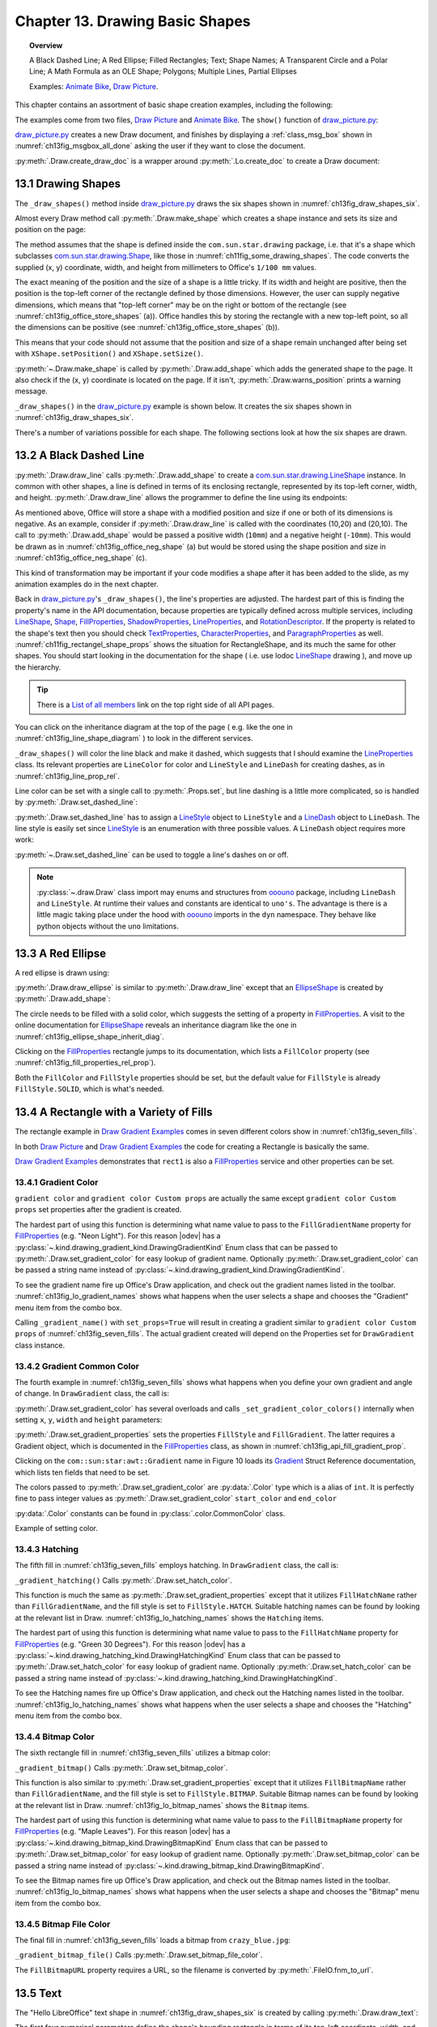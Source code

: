 .. _ch13:

********************************
Chapter 13. Drawing Basic Shapes
********************************

.. topic:: Overview

    A Black Dashed Line; A Red Ellipse; Filled Rectangles; Text; Shape Names; A Transparent Circle and a Polar Line; A Math Formula as an OLE Shape; Polygons; Multiple Lines, Partial Ellipses

    Examples: |animate_bike|_, |draw_picture|_.

This chapter contains an assortment of basic shape creation examples, including the following:

.. cssclass:: ul-list

    * simple shapes: line, ellipse, rectangle, text;
    * shape fills: solid, gradients, hatching, bitmaps;
    * an OLE shape (a math formulae);
    * polygons, multiple lines, partial ellipses.

The examples come from two files, |draw_picture|_ and |animate_bike|_. The ``show()`` function of |draw_picture_py|_:

.. tabs::

    .. code-tab:: python


        class DrawPicture:

            def show(self) -> None:
                loader = Lo.load_office(Lo.ConnectPipe())

                try:
                    doc = Draw.create_draw_doc(loader)
                    GUI.set_visible(is_visible=True, odoc=doc)
                    Lo.delay(1_000)  # need delay or zoom may not occur
                    GUI.zoom(GUI.ZoomEnum.ENTIRE_PAGE)

                    curr_slide = Draw.get_slide(doc=doc, idx=0)
                    self._draw_shapes(curr_slide=curr_slide)

                    s = Draw.draw_formula(
                        slide=curr_slide,
                        formula="func e^{i %pi} + 1 = 0",
                        x=70,
                        y=20,
                        width=75,
                        height=40
                    )
                    # Draw.report_pos_size(s)

                    self._anim_shapes(curr_slide=curr_slide)

                    s = Draw.find_shape_by_name(curr_slide, "text1")
                    Draw.report_pos_size(s)

                    Lo.delay(2000)
                    msg_result = MsgBox.msgbox(
                        "Do you wish to close document?",
                        "All done",
                        boxtype=MessageBoxType.QUERYBOX,
                        buttons=MessageBoxButtonsEnum.BUTTONS_YES_NO,
                    )
                    if msg_result == MessageBoxResultsEnum.YES:
                        Lo.close_doc(doc=doc, deliver_ownership=True)
                        Lo.close_office()
                    else:
                        print("Keeping document open")
                except Exception:
                    Lo.close_office()
                    raise

|draw_picture_py|_ creates a new Draw document, and finishes by displaying a :ref:`class_msg_box` shown in :numref:`ch13fig_msgbox_all_done` asking the user if they want to close the document.

.. tabs::

    .. code-tab:: python

            msg_result = MsgBox.msgbox(
                "Do you wish to close document?",
                "All done",
                boxtype=MessageBoxType.QUERYBOX,
                buttons=MessageBoxButtonsEnum.BUTTONS_YES_NO,
            )
            if msg_result == MessageBoxResultsEnum.YES:
                Lo.close_doc(doc=doc, deliver_ownership=True)
                Lo.close_office()
            else:
                print("Keeping document open")

.. cssclass:: screen_shot

    .. _ch13fig_msgbox_all_done:
    .. figure:: https://user-images.githubusercontent.com/4193389/199492083-75137d38-3bd4-4290-9972-5be7cf8e2d68.png
        :alt: Message Box - All Done
        :figclass: align-center

        :Message Box - All Done

:py:meth:`.Draw.create_draw_doc` is a wrapper around :py:meth:`.Lo.create_doc` to create a Draw document:

.. tabs::

    .. code-tab:: python

        # in the Draw class
        @staticmethod
        def create_draw_doc(loader: XComponentLoader) -> XComponent:
            return Lo.create_doc(doc_type=Lo.DocTypeStr.DRAW, loader=loader)

.. tabs::

    .. code-tab:: python

        # in the Draw class
        @staticmethod
        def create_impress_doc(loader: XComponentLoader) -> XComponent:
            return Lo.create_doc(doc_type=Lo.DocTypeStr.IMPRESS, loader=loader)

.. seealso::

    .. cssclass:: src-link

        - :odev_src_draw_meth:`create_draw_doc`
        - :odev_src_draw_meth:`create_impress_doc`

13.1 Drawing Shapes
===================

The ``_draw_shapes()`` method inside |draw_picture_py|_ draws the six shapes shown in :numref:`ch13fig_draw_shapes_six`.

..
    figure 1

.. cssclass:: screen_shot invert

    .. _ch13fig_draw_shapes_six:
    .. figure:: https://user-images.githubusercontent.com/4193389/199504922-6029aa82-f986-45c6-8be3-2bd908e130a7.png
        :alt: The Six Shapes Drawn by draw Shapes.
        :figclass: align-center

        :The Six Shapes Drawn by ``_draw_shapes()``.

Almost every Draw method call :py:meth:`.Draw.make_shape` which creates a shape instance and sets its size and position on the page:

.. tabs::

    .. code-tab:: python

        # in the Draw class (simplified)
        @staticmethod
        def make_shape(
            shape_type: DrawingShapeKind | str,
            x: int,
            y: int,
            width: int,
            height: int
        ) -> XShape:

            # parameters are in mm units
            shape = Lo.create_instance_msf(XShape, f"com.sun.star.drawing.{shape_type}", raise_err=True)
            shape.setPosition(Point(x * 100, y * 100))
            shape.setSize(Size(width * 100, height * 100))
            return shape

.. seealso::

    .. cssclass:: src-link

        :odev_src_draw_meth:`make_shape`

The method assumes that the shape is defined inside the ``com.sun.star.drawing`` package, :abbreviation:`i.e.` that it's a shape which
subclasses |drawing_shape|_, like those in :numref:`ch11fig_some_drawing_shapes`.
The code converts the supplied (x, y) coordinate, width, and height from millimeters to Office's ``1/100 mm`` values.

The exact meaning of the position and the size of a shape is a little tricky.
If its width and height are positive, then the position is the top-left corner of the rectangle defined by those dimensions.
However, the user can supply negative dimensions, which means that "top-left corner" may be on the right or bottom of the rectangle
(see :numref:`ch13fig_office_store_shapes` (a)). Office handles this by storing the rectangle with a new top-left point,
so all the dimensions can be positive (see :numref:`ch13fig_office_store_shapes` (b)).

..
    figure 2

.. cssclass:: diagram invert

    .. _ch13fig_office_store_shapes:
    .. figure:: https://user-images.githubusercontent.com/4193389/199507795-c1de83cb-3754-4337-a8e4-2fa7a35811c4.png
        :alt: How Office Stores a Shape with a Negative Height.
        :figclass: align-center

        :How Office Stores a Shape with a Negative Height.

This means that your code should not assume that the position and size of a shape remain unchanged after being set with ``XShape.setPosition()`` and ``XShape.setSize()``.

:py:meth:`~.Draw.make_shape` is called by :py:meth:`.Draw.add_shape` which adds the generated shape to the page.
It also check if the (x, y) coordinate is located on the page. If it isn't, :py:meth:`.Draw.warns_position` prints a warning message.

.. tabs::

    .. code-tab:: python

        # in the Draw class (simplified)
        @classmethod
        def add_shape(
            cls,
            slide: XDrawPage,
            shape_type: DrawingShapeKind | str,
            x: int,
            y: int,
            width: int,
            height: int
        ) -> XShape:

            cls.warns_position(slide=slide, x=x, y=y)
            shape = cls.make_shape(shape_type=shape_type, x=x, y=y, width=width, height=height)
            slide.add(shape)
            return shape

.. seealso::

    .. cssclass:: src-link

        :odev_src_draw_meth:`add_shape`

``_draw_shapes()`` in the |draw_picture_py|_ example is shown below. It creates the six shapes shown in  :numref:`ch13fig_draw_shapes_six`.

.. tabs::

    .. code-tab:: python

        def _draw_shapes(self, curr_slide: XDrawPage) -> None:
            line1 = Draw.draw_line(slide=curr_slide, x1=50, y1=50, x2=200, y2=200)
            Props.set(line1, LineColor=CommonColor.BLACK)
            Draw.set_dashed_line(shape=line1, is_dashed=True)

            # red ellipse; uses (x, y) width, height
            circle1 = Draw.draw_ellipse(slide=curr_slide, x=100, y=100, width=75, height=25)
            Props.set(circle1, FillColor=CommonColor.RED)

            # rectangle with different fills; uses (x, y) width, height
            rect1 = Draw.draw_rectangle(slide=curr_slide, x=70, y=100, width=75, height=25)
            Props.set(rect1, FillColor=CommonColor.LIME)

            text1 = Draw.draw_text(
                slide=curr_slide, msg="Hello LibreOffice", x=120, y=120, width=60, height=30, font_size=24
            )
            Props.set(text1, Name="text1")
            # Props.show_props("TextShape's Text Properties", Draw.get_text_properties(text1))

            # gray transparent circle; uses (x,y), radius
            circle2 = Draw.draw_circle(slide=curr_slide, x=40, y=150, radius=20)
            Props.set(circle2, FillColor=CommonColor.GRAY)
            Draw.set_transparency(shape=circle2, level=Intensity(25))

            # thick line; uses (x,y), angle clockwise from x-axis, length
            line2 = Draw.draw_polar_line(slide=curr_slide, x=60, y=200, degrees=45, distance=100)
            Props.set(line2, LineWidth=300)

There's a number of variations possible for each shape.
The following sections look at how the six shapes are drawn.

13.2 A Black Dashed Line
========================

:py:meth:`.Draw.draw_line` calls :py:meth:`.Draw.add_shape` to create a |drawing_line_shape|_ instance.
In common with other shapes, a line is defined in terms of its enclosing rectangle, represented by its top-left corner, width, and height.
:py:meth:`.Draw.draw_line` allows the programmer to define the line using its endpoints:

.. tabs::

    .. code-tab:: python

        # in the Draw class
        @classmethod
        def draw_line(cls, slide: XDrawPage, x1: int, y1: int, x2: int, y2: int) -> XShape:
            # make sure size is non-zero
            if (x1 == x2) and (y1 == y2):
                raise ValueError("Cannot create a line from a point")

            width = x2 - x1  # may be negative
            height = y2 - y1  # may be negative
            return cls.add_shape(
                slide=slide,
                shape_type=DrawingShapeKind.LINE_SHAPE,
                x=x1,
                y=y1,
                width=width,
                height=height,
            )

As mentioned above, Office will store a shape with a modified position and size if one or both of its dimensions is negative.
As an example, consider if :py:meth:`.Draw.draw_line` is called with the coordinates (10,20) and (20,10).
The call to :py:meth:`.Draw.add_shape` would be passed a positive width (``10mm``) and a negative height (``-10mm``).
This would be drawn as in :numref:`ch13fig_office_neg_shape` (a) but would be stored using the shape position and size in :numref:`ch13fig_office_neg_shape` (c).

..
    figure 3

.. cssclass:: diagram invert

    .. _ch13fig_office_neg_shape:
    .. figure:: https://user-images.githubusercontent.com/4193389/199515829-405bf789-9033-441d-9032-44e4ac5b2b9f.png
        :alt: How a Line with a Negative Height is Stored as a Shape
        :figclass: align-center

        :How a Line with a Negative Height is Stored as a Shape.

This kind of transformation may be important if your code modifies a shape after it has been added to the slide, as my animation examples do in the next chapter.

Back in |draw_picture_py|_'s ``_draw_shapes()``, the line's properties are adjusted.
The hardest part of this is finding the property's name in the API documentation, because properties are typically defined across multiple services,
including LineShape_, Shape_, FillProperties_, ShadowProperties_, LineProperties_, and RotationDescriptor_.
If the property is related to the shape's text then you should check TextProperties_, CharacterProperties_, and ParagraphProperties_ as well.
:numref:`ch11fig_rectangel_shape_props` shows the situation for RectangleShape, and its much the same for other shapes.
You should start looking in the documentation for the shape ( :abbreviation:`i.e.` use lodoc LineShape_ drawing ), and move up the hierarchy.

.. tip::

    There is a `List of all members <https://api.libreoffice.org/docs/idl/ref/servicecom_1_1sun_1_1star_1_1drawing_1_1LineShape-members.html>`_ link
    on the top right side of all API pages.

You can click on the inheritance diagram at the top of the page ( :abbreviation:`e.g.` like the one in :numref:`ch13fig_line_shape_diagram` ) to look in the different services.

..
    figure 4

.. cssclass:: diagram

    .. _ch13fig_line_shape_diagram:
    .. figure:: https://user-images.githubusercontent.com/4193389/199562000-f5a1b03d-638b-4c2c-bebb-6ab026dd0d52.png
        :alt: The Line Shape Inheritance Diagram in the LibreOffice Online Documentation.
        :figclass: align-center

        :The LineShape_ Inheritance Diagram in the LibreOffice Online Documentation.

``_draw_shapes()`` will color the line black and make it dashed, which suggests that I should examine the LineProperties_ class.
Its relevant properties are ``LineColor`` for color and ``LineStyle`` and ``LineDash`` for creating dashes, as in :numref:`ch13fig_line_prop_rel`.

..
    figure 5

.. cssclass:: diagram invert

    .. _ch13fig_line_prop_rel:
    .. figure:: https://user-images.githubusercontent.com/4193389/199562708-410a32af-5b4b-4d73-a225-0f0f6ac4415f.png
        :alt: Relevant Properties in the Line Properties Class.
        :figclass: align-center

        :Relevant Properties in the LineProperties_ Class.

Line color can be set with a single call to :py:meth:`.Props.set`, but line dashing is a little more complicated, so is handled by :py:meth:`.Draw.set_dashed_line`:

.. tabs::

    .. code-tab:: python

        # in _draw_Shapes()
        Props.set(line1, LineColor=CommonColor.BLACK)
        Draw.set_dashed_line(shape=line1, is_dashed=True)

.. seealso::

    :ref:`module_color`

:py:meth:`.Draw.set_dashed_line` has to assign a LineStyle_ object to ``LineStyle`` and a LineDash_ object to ``LineDash``.
The line style is easily set since LineStyle_ is an enumeration with three possible values. A ``LineDash`` object requires more work:

.. tabs::

    .. code-tab:: python

        # in Draw class (simplified)

        from ooo.dyn.drawing.line_dash import LineDash as LineDash
        from ooo.dyn.drawing.line_style import LineStyle as LineStyle

        @staticmethod
        def set_dashed_line(shape: XShape, is_dashed: bool) -> None:

            props = Lo.qi(XPropertySet, shape, True)
            if is_dashed:
                ld = LineDash() #  create new struct
                ld.Dots = 0
                ld.DotLen = 100
                ld.Dashes = 5
                ld.DashLen = 200
                ld.Distance = 200
                props.setPropertyValue("LineStyle", LineStyle.DASH)
                props.setPropertyValue("LineDash", ld)
            else:
                # switch to solid line
                props.setPropertyValue("LineStyle", LineStyle.SOLID)


:py:meth:`~.Draw.set_dashed_line` can be used to toggle a line's dashes on or off.

.. note::

    :py:class:`~.draw.Draw` class import may enums and structures from ooouno_ package, including ``LineDash`` and ``LineStyle``.
    At runtime their values and constants are identical to ``uno's``. The advantage is there is a little magic taking place under the
    hood with ooouno_ imports in the ``dyn`` namespace. They behave like python objects without the ``uno`` limitations.

.. seealso::

    .. cssclass:: src-link

        :odev_src_draw_meth:`set_dashed_line`

13.3 A Red Ellipse
==================

A red ellipse is drawn using:

.. tabs::

    .. code-tab:: python

        # in _draw_Shapes()
        circle1 = Draw.draw_ellipse(slide=curr_slide, x=100, y=100, width=75, height=25)
        Props.set(circle1, FillColor=CommonColor.RED)

:py:meth:`.Draw.draw_ellipse` is similar to :py:meth:`.Draw.draw_line` except that an EllipseShape_ is created by :py:meth:`.Draw.add_shape`:

.. tabs::

    .. code-tab:: python

        # in Draw class (simplified)
        @classmethod
        def draw_ellipse(cls, slide: XDrawPage, x: int, y: int, width: int, height: int) -> XShape:
            return cls.add_shape(
                slide=slide, shape_type=DrawingShapeKind.ELLIPSE_SHAPE, x=x, y=y, width=width, height=height
            )

The circle needs to be filled with a solid color, which suggests the setting of a property in FillProperties_.
A visit to the online documentation for EllipseShape_ reveals an inheritance diagram like the one in :numref:`ch13fig_ellipse_shape_inherit_diag`.

..
    figure 6

.. cssclass:: diagram

    .. _ch13fig_ellipse_shape_inherit_diag:
    .. figure:: https://user-images.githubusercontent.com/4193389/199569929-c6490409-98af-448a-9f69-8996aa282c43.png
        :alt: The Ellipse Shape Inheritance Diagram in the Libre Office Online Documentation.
        :figclass: align-center

        :The EllipseShape_ Inheritance Diagram in the LibreOffice Online Documentation.

Clicking on the FillProperties_ rectangle jumps to its documentation, which lists a ``FillColor`` property (see :numref:`ch13fig_fill_properties_rel_prop`).

..
    figure 7

.. cssclass:: diagram invert

    .. _ch13fig_fill_properties_rel_prop:
    .. figure:: https://user-images.githubusercontent.com/4193389/199571390-07a009dd-62e9-4cc2-baf8-29a714ef98a3.png
        :alt: Relevant Properties in the Fill Properties Class.
        :figclass: align-center

        :Relevant Properties in the FillProperties_ Class.

Both the ``FillColor`` and ``FillStyle`` properties should be set, but the default value for ``FillStyle`` is already ``FillStyle.SOLID``, which is what's needed.

13.4 A Rectangle with a Variety of Fills
========================================

The rectangle example in |draw_gradient_ex|_ comes in seven different colors show in :numref:`ch13fig_seven_fills`.

.. tabs::

    .. code-tab:: python

        # in DrawPicture._draw_Shapes()
        # rectangle with different fills; uses (x, y) width, height
        rect1 = Draw.draw_rectangle(slide=curr_slide, x=70, y=100, width=75, height=25)
        Props.set(rect1, FillColor=CommonColor.LIME)

.. tabs::

    .. code-tab:: python

        # in DrawGradient Class()
        def _gradient_fill(self, curr_slide: XDrawPage) -> None:

            # rectangle shape is also com.sun.star.drawing.FillProperties service
            # casting is only at design time and is not really necessary;
            # however it gives easy access with typing support for other properties
            rect1 = cast(
                "FillProperties",
                Draw.draw_rectangle(
                    slide=curr_slide, x=self._x, y=self._y, width=self._width, height=self._height
                ),
            )
            Props.set(rect1, FillColor=self._start_color)
            # other properties can be set
            # rect1.FillTransparence = 55

.. seealso::

    - :py:meth:`.Draw.draw_rectangle`
    - :py:meth:`.Props.set`

In both |draw_picture|_ and |draw_gradient_ex|_ the code for creating a Rectangle is basically the same.

|draw_gradient_ex|_ demonstrates that ``rect1`` is also a FillProperties_ service
and other properties can be set.

..
    figure 8

.. cssclass:: diagram

    .. _ch13fig_seven_fills:
    .. figure:: https://user-images.githubusercontent.com/4193389/199873235-517287a4-7514-4108-a6a3-2bb6d768e3ca.png
        :alt: Seven Ways of Filling a Rectangle.
        :figclass: align-center

        :Seven Ways of Filling a Rectangle.

13.4.1 Gradient Color
---------------------

``gradient color`` and ``gradient color Custom props`` are actually the same except ``gradient color Custom props``
set properties after the gradient is created.

.. tabs::

    .. code-tab:: python

        # in DrawGradient Class()
        # creates color gradient and color Custom props gradient
        def _gradient_name(self, curr_slide: XDrawPage, set_props: bool) -> None:

            # rectangle shape is also com.sun.star.drawing.FillProperties service
            # casting is only at design time and is not really necessary;
            # however it gives easy access with typing support for other properties
            rect1 = cast(
                "FillProperties",
                Draw.draw_rectangle(
                    slide=curr_slide, x=self._x, y=self._y, width=self._width, height=self._height
                ),
            )
            grad = Draw.set_gradient_color(shape=rect1, name=self._name_gradient)
            if set_props:
                # grad = cast("Gradient", Props.get(rect1, "FillGradient"))
                # print(grad)
                grad.Angle = self._angle * 10  # in 1/10 degree units
                grad.StartColor = self._start_color
                grad.EndColor = self._end_color
                Draw.set_gradient_properties(shape=rect1, grad=grad)
            # rect1.FillTransparence = 40

.. seealso::

    - :py:meth:`.Draw.draw_rectangle`
    - :py:meth:`.Draw.set_gradient_color`

The hardest part of using this function is determining what name value to pass to the ``FillGradientName`` property for FillProperties_ (:abbreviation:`e.g.` "Neon Light").
For this reason |odev| has a :py:class:`~.kind.drawing_gradient_kind.DrawingGradientKind` Enum class that can be passed to :py:meth:`.Draw.set_gradient_color`
for easy lookup of gradient name. Optionally :py:meth:`.Draw.set_gradient_color` can be passed a string name instead of :py:class:`~.kind.drawing_gradient_kind.DrawingGradientKind`.

To see the gradient name fire up Office's Draw application, and check out the gradient names listed in the toolbar.
:numref:`ch13fig_lo_gradient_names` shows what happens when the user selects a shape and chooses the "Gradient" menu item from the combo box.

..
    figure 9

.. cssclass:: screen_shot

    .. _ch13fig_lo_gradient_names:
    .. figure:: https://user-images.githubusercontent.com/4193389/200009116-b3190dbc-4791-4d59-9017-2840edcb87b6.png
        :alt: The Gradient Names in Libre Office.
        :figclass: align-center

        :The Gradient Names in LibreOffice.

Calling ``_gradient_name()`` with ``set_props=True`` will result in creating a gradient similar to ``gradient color Custom props`` of :numref:`ch13fig_seven_fills`.
The actual gradient created will depend on the Properties set for ``DrawGradient`` class instance.

13.4.2 Gradient Common Color
----------------------------

The fourth example in :numref:`ch13fig_seven_fills` shows what happens when you define your own gradient and angle of change. In ``DrawGradient`` class, the call is:

.. tabs::

    .. code-tab:: python

        # in DrawGradient Class()
        # creates gradient CommonColor
        def _gradient(self, curr_slide: XDrawPage) -> None:

            # rectangle shape is also com.sun.star.drawing.FillProperties service
            # casting is only at design time and is not really necessary;
            # however it gives easy access with typing support for other properties
            rect1 = cast(
                "FillProperties",
                Draw.draw_rectangle(
                    slide=curr_slide, x=self._x, y=self._y, width=self._width, height=self._height
                )
            )
            Draw.set_gradient_color(
                shape=rect1,
                start_color=self._start_color,
                end_color=self._end_color,
                angle=Angle(self._angle)
            )
            # rect1.FillTransparence = 40

.. seealso::

    - :py:meth:`.Draw.draw_rectangle`
    - :py:meth:`.Draw.set_gradient_color`

:py:meth:`.Draw.set_gradient_color` has several overloads and calls ``_set_gradient_color_colors()`` internally when setting ``x``, ``y``, ``width`` and ``height`` parameters:

.. tabs::

    .. code-tab:: python

        # from the Draw class (simplified)
        # called by set_gradient_color() overload method
        @classmethod
        def _set_gradient_color_colors(
            cls, shape: XShape, start_color: Color, end_color: Color, angle: Angle
        ) -> Gradient:

            grad = Gradient()
            grad.Style = GradientStyle.LINEAR
            grad.StartColor = start_color
            grad.EndColor = end_color

            grad.Angle = angle.Value * 10  # in 1/10 degree units
            grad.Border = 0
            grad.XOffset = 0
            grad.YOffset = 0
            grad.StartIntensity = 100
            grad.EndIntensity = 100
            grad.StepCount = 10

            cls.set_gradient_properties(shape, grad)

            return Props.get(shape, "FillGradient")


.. seealso::

    - :py:meth:`.Draw.set_gradient_properties`
    - :py:meth:`.Props.get`

    .. cssclass:: src-link

        -  :odev_src_draw_meth:`set_gradient_color`

:py:meth:`.Draw.set_gradient_properties` sets the properties ``FillStyle`` and ``FillGradient``.
The latter requires a Gradient object, which is documented in the FillProperties_ class, as shown in :numref:`ch13fig_api_fill_gradient_prop`.

..
    figure 10

.. cssclass:: screen_shot invert

    .. _ch13fig_api_fill_gradient_prop:
    .. figure:: https://user-images.githubusercontent.com/4193389/200025206-2c169856-3964-4976-bb8c-2db9c998676d.png
        :alt: The Fill Gradient Property in the Fill Properties Class
        :figclass: align-center

        :The ``FillGradient`` Property in the FillProperties_ Class.

Clicking on the ``com::sun:star:awt::Gradient`` name in Figure 10 loads its Gradient_ Struct Reference documentation,
which lists ten fields that need to be set.

The colors passed to :py:meth:`.Draw.set_gradient_color` are :py:data:`.Color` type which is a alias of ``int``.
It is perfectly fine to pass integer values as :py:meth:`.Draw.set_gradient_color` ``start_color`` and ``end_color``

:py:data:`.Color` constants can be found in :py:class:`.color.CommonColor` class.

Example of setting color.

.. tabs::

    .. code-tab:: python

        from ooodev.office.draw import Draw
        from ooodev.utils.color import CommonColor

        # other code ...
        Draw.set_gradient_color(shape=shape, start_color=CommonColor.RED, end_color=CommonColor.GREEN)

13.4.3 Hatching
---------------

The fifth fill in :numref:`ch13fig_seven_fills` employs hatching. In ``DrawGradient`` class, the call is:

.. tabs::

    .. code-tab:: python

        # in DrawGradient Class()
        def _gradient_hatching(self, curr_slide: XDrawPage) -> None:
            # rectangle shape is also com.sun.star.drawing.FillProperties service
            # casting is only at design time and is not really necessary;
            # however it gives easy access with typing support for other properties
            rect1 = cast(
                "FillProperties",
                Draw.draw_rectangle(
                    slide=curr_slide,
                    x=self._x,
                    y=self._y,
                    width=self._width,
                    height=self._height
                ),
            )
            Draw.set_hatch_color(shape=rect1, name=self._hatch_gradient)
            # rect1.FillTransparence = 40


``_gradient_hatching()`` Calls :py:meth:`.Draw.set_hatch_color`.

.. tabs::

    .. code-tab:: python

        # in Draw class (simplified)
        @staticmethod
        def set_hatch_color(shape: XShape, name: DrawingHatchingKind | str) -> None:

            props = Lo.qi(XPropertySet, shape, True)
            props.setPropertyValue("FillStyle", FillStyle.HATCH)
            props.setPropertyValue("FillHatchName", str(name))
  

.. seealso::

    .. cssclass:: src-link

        -  :odev_src_draw_meth:`set_hatch_color`

This function is much the same as :py:meth:`.Draw.set_gradient_properties` except that it utilizes ``FillHatchName`` rather
than ``FillGradientName``, and the fill style is set to ``FillStyle.HATCH``.
Suitable hatching names can be found by looking at the relevant list in Draw.
:numref:`ch13fig_lo_hatching_names` shows the ``Hatching`` items.

The hardest part of using this function is determining what name value to pass to the ``FillHatchName`` property for FillProperties_ (:abbreviation:`e.g.` "Green 30 Degrees").
For this reason |odev| has a :py:class:`~.kind.drawing_hatching_kind.DrawingHatchingKind` Enum class that can be passed to :py:meth:`.Draw.set_hatch_color`
for easy lookup of gradient name. Optionally :py:meth:`.Draw.set_hatch_color` can be passed a string name instead of :py:class:`~.kind.drawing_hatching_kind.DrawingHatchingKind`.

To see the Hatching names fire up Office's Draw application, and check out the Hatching names listed in the toolbar.
:numref:`ch13fig_lo_hatching_names` shows what happens when the user selects a shape and chooses the "Hatching" menu item from the combo box.

..
    figure 11

.. cssclass:: screen_shot

    .. _ch13fig_lo_hatching_names:
    .. figure:: https://user-images.githubusercontent.com/4193389/200056558-a1d87a3d-db8c-4bf4-8ffe-01718466d030.png
        :alt: The Hatching Names in Libre Office.
        :figclass: align-center

        :The Hatching Names in LibreOffice.

13.4.4 Bitmap Color
-------------------

The sixth rectangle fill in :numref:`ch13fig_seven_fills` utilizes a bitmap color:

.. tabs::

    .. code-tab:: python

        # in DrawGradient Class()
        def _gradient_bitmap(self, curr_slide: XDrawPage) -> None:
            # rectangle shape is also com.sun.star.drawing.FillProperties service
            # casting is only at design time and is not really necessary;
            # however it gives easy access with typing support for other properties
            rect1 = cast(
                "FillProperties",
                Draw.draw_rectangle(
                    slide=curr_slide,
                    x=self._x,
                    y=self._y,
                    width=self._width,
                    height=self._height
                ),
            )
            Draw.set_bitmap_color(shape=rect1, name=self._bitmap_gradient)
            # rect1.FillTransparence = 40

``_gradient_bitmap()`` Calls :py:meth:`.Draw.set_bitmap_color`.

.. tabs::

    .. code-tab:: python

        # in Draw class (simplified)
        @staticmethod
        def set_bitmap_color(shape: XShape, name: DrawingBitmapKind | str) -> None:

            props = Lo.qi(XPropertySet, shape, True)
            props.setPropertyValue("FillStyle", FillStyle.BITMAP)
            props.setPropertyValue("FillBitmapName", str(name))

.. seealso::

    .. cssclass:: src-link

        -  :odev_src_draw_meth:`set_bitmap_color`

This function is also similar to :py:meth:`.Draw.set_gradient_properties` except that it utilizes ``FillBitmapName`` rather
than ``FillGradientName``, and the fill style is set to ``FillStyle.BITMAP``.
Suitable Bitmap names can be found by looking at the relevant list in Draw.
:numref:`ch13fig_lo_bitmap_names` shows the ``Bitmap`` items.

The hardest part of using this function is determining what name value to pass to the ``FillBitmapName`` property for FillProperties_ (:abbreviation:`e.g.` "Maple Leaves").
For this reason |odev| has a :py:class:`~.kind.drawing_bitmap_kind.DrawingBitmapKind` Enum class that can be passed to :py:meth:`.Draw.set_bitmap_color`
for easy lookup of gradient name. Optionally :py:meth:`.Draw.set_bitmap_color` can be passed a string name instead of :py:class:`~.kind.drawing_bitmap_kind.DrawingBitmapKind`.

To see the Bitmap names fire up Office's Draw application, and check out the Bitmap names listed in the toolbar.
:numref:`ch13fig_lo_bitmap_names` shows what happens when the user selects a shape and chooses the "Bitmap" menu item from the combo box.

..
    figure 12

.. cssclass:: screen_shot

    .. _ch13fig_lo_bitmap_names:
    .. figure:: https://user-images.githubusercontent.com/4193389/200060222-f14cfb7a-8f73-424a-aa4a-ba93fb4ca9b9.png
        :alt: The Bitmap Names in Libre Office
        :figclass: align-center

        :The Bitmap Names in LibreOffice.

13.4.5 Bitmap File Color
------------------------

The final fill in :numref:`ch13fig_seven_fills` loads a bitmap from ``crazy_blue.jpg``:

.. tabs::

    .. code-tab:: python

        # in DrawGradient Class()
        # in this case self._gradient_fnm is crazy_blue.jpg
         def _gradient_bitmap_file(self, curr_slide: XDrawPage) -> None:
            rect1 = Draw.draw_rectangle(
                slide=curr_slide,
                x=self._x,
                y=self._y,
                width=self._width,
                height=self._height
            )
            Draw.set_bitmap_file_color(shape=rect1, fnm=self._gradient_fnm)

``_gradient_bitmap_file()`` Calls :py:meth:`.Draw.set_bitmap_file_color`.

.. tabs::

    .. code-tab:: python

        # in Draw class (simplified)
        @staticmethod
        def set_bitmap_file_color(shape: XShape, fnm: PathOrStr) -> None:

            props = Lo.qi(XPropertySet, shape, True)
            props.setPropertyValue("FillStyle", FillStyle.BITMAP)
            props.setPropertyValue("FillBitmapURL", FileIO.fnm_to_url(fnm))

.. seealso::

    .. cssclass:: src-link

        -  :odev_src_draw_meth:`set_bitmap_file_color`

The ``FillBitmapURL`` property requires a URL, so the filename is converted by :py:meth:`.FileIO.fnm_to_url`.

13.5 Text
=========

The "Hello LibreOffice" text shape in :numref:`ch13fig_draw_shapes_six` is created by calling :py:meth:`.Draw.draw_text`:

.. tabs::

    .. code-tab:: python

        text1 = Draw.draw_text(
            slide=curr_slide, msg="Hello LibreOffice", x=120, y=120, width=60, height=30, font_size=24
        )
        Props.set(text1, Name="text1")

The first four numerical parameters define the shape's bounding rectangle in terms of its top-left coordinate, width, and height.
The fifth, optional number specifies a font size (in this case, ``24pt``).

:py:meth:`.Draw.draw_text` calls :py:meth:`.Draw.add_shape` with :py:attr:`.DrawingShapeKind.TEXT_SHAPE`:

.. tabs::

    .. code-tab:: python

        # in the draw class (simplified)
        @classmethod
        def draw_text(
            cls,
            slide: XDrawPage,
            msg: str,
            x: int,
            y: int,
            width: int,
            height: int,
            font_size: int = 0
        ) -> XShape:

            shape = cls.add_shape(
                slide=slide,
                shape_type=DrawingShapeKind.TEXT_SHAPE,
                x=x,
                y=y,
                width=width,
                height=height
            )
            cls.add_text(shape=shape, msg=msg, font_size=font_size)
            return shape

:py:meth:`~.Draw.add_shape` adds the message to the shape, and sets its font size:

.. tabs::

    .. code-tab:: python

        # in the draw class (simplified)
        @classmethod
        def add_shape(
            cls,
            slide: XDrawPage,
            shape_type: DrawingShapeKind | str,
            x: int,
            y: int,
            width: int,
            height: int
        ) -> XShape:

            cls.warns_position(slide=slide, x=x, y=y)
            shape = cls.make_shape(shape_type=shape_type, x=x, y=y, width=width, height=height)
            slide.add(shape)
            return shape

.. seealso::

    .. cssclass:: src-link

        -  :odev_src_draw_meth:`draw_text`
        -  :odev_src_draw_meth:`add_shape`

The shape is converted into an XText_ reference, and the text range selected with a cursor.

The ``CharHeight`` property comes from the CharacterProperties_ service, which is inherited by the Text_ service (as shown in  :numref:`ch11fig_rectangel_shape_props`).

Some Help with Text Properties
------------------------------

The text-related properties for a shape can be accessed with :py:meth:`.Draw.get_text_properties`:

.. tabs::

    .. code-tab:: python

        # in the draw class (simplified)
        @staticmethod
        def get_text_properties(shape: XShape) -> XPropertySet:
            xtxt = Lo.qi(XText, shape, True)
            cursor = xtxt.createTextCursor()
            cursor.gotoStart(False)
            cursor.gotoEnd(True)
            xrng = Lo.qi(XTextRange, cursor, True)
            return Lo.qi(XPropertySet, xrng, True)


.. seealso::

    .. cssclass:: src-link

        -  :odev_src_draw_meth:`get_text_properties`

``_draw_shapes()`` in |draw_picture_py|_ calls :py:meth:`.Draw.get_text_properties` on the ``text1`` TextShape_, and prints all its properties:

.. tabs::

    .. code-tab:: python

        # in _draw_shapes() in draw_picture.py
        Props.show_props("TextShape's Text Properties", Draw.get_text_properties(text1))

The output is long, but includes the line:

::

  CharHeight = 24.0

which indicates that the font size was correctly changed by the earlier call to :py:meth:`.Draw.draw_text`.

13.6 Using a Shape Name
=======================

Immediately after the call to :py:meth:`.Draw.draw_text`, the shape's name is set:

.. tabs::

    .. code-tab:: python

        # in _draw_shapes() in draw_picture.py
        Props.set(text1, Name="text1")

The ``Name`` property, which is defined in the Shape_ class, is a useful way of referring to a shape.
The ``show()`` function of |draw_picture_py|_ passes a name to :py:meth:`.Draw.find_shape_by_name`:

.. tabs::

    .. code-tab:: python

        # in show() in draw_picture.py
        s = Draw.find_shape_by_name(curr_slide, "text1")
        Draw.report_pos_size(s)

.. tabs::

    .. code-tab:: python

        # in the draw class (simplified)
        @classmethod
        def find_shape_by_name(cls, slide: XDrawPage, shape_name: str) -> XShape:
            shapes = cls.get_shapes(slide)
                sn = shape_name.casefold()
            if not shapes:
                raise ShapeMissingError("No shapes were found in the draw page")

            for shape in shapes:
                nm = str(Props.get(shape, "Name")).casefold()
                if nm == sn:
                    return shape
            raise mEx.ShapeMissingError(f'No shape named "{shape_name}"')

.. seealso::

    .. cssclass:: src-link

        -  :odev_src_draw_meth:`find_shape_by_name`

:py:meth:`.Draw.get_shapes` builds a list of shapes by iterating through the XDrawPage object as an indexed container of shapes:

In this case :py:meth:`.Draw.get_shapes` call the internal Draw method ``_get_shapes_slide()``.

.. tabs::

    .. code-tab:: python

        # in the draw class (simplified)
        @classmethod
        def _get_shapes_slide(cls, slide: XDrawPage) -> List[XShape]:
            if slide.getCount() == 0:
                return []

            shapes: List[XShape] = []
            for i in range(slide.getCount()):
                shapes.append(mLo.Lo.qi(XShape, slide.getByIndex(i), True))
            return shapes

.. seealso::

    .. cssclass:: src-link

        -  :odev_src_draw_meth:`get_shapes`

:py:meth:`.Draw.report_pos_size` prints some brief information about a shape, including its name, shape type, position, and size:

.. tabs::

    .. code-tab:: python

        # in the draw class
        @classmethod
        def report_pos_size(cls, shape: XShape) -> None:
            if shape is None:
                print("The shape is null")
                return
            print(f'Shape Name: {Props.get(shape, "Name")}')
            print(f"  Type: {shape.getShapeType()}")
            cls.print_point(shape.getPosition())
            cls.print_size(shape.getSize())

``XShape.getShapeType()`` returns the class name of the shape as a string (in this case, TextShape_).

13.7 A Transparent Circle and a Polar Line
==========================================

The last two shapes created by |draw_picture_py|_ ``_draw_shapes()`` are a gray transparent circle and a polar line.

.. tabs::

    .. code-tab:: python

        # in _draw_shapes() in draw_picture.py
        # gray transparent circle; uses (x,y), radius
        circle2 = Draw.draw_circle(slide=curr_slide, x=40, y=150, radius=20)
        Props.set(circle2, FillColor=CommonColor.GRAY)
        Draw.set_transparency(shape=circle2, level=Intensity(25))

        # thick line; uses (x,y), angle clockwise from x-axis, length
        line2 = Draw.draw_polar_line(slide=curr_slide, x=60, y=200, degrees=45, distance=100)
        Props.set(line2, LineWidth=300)

A polar line is one defined using polar coordinates, which specifies the coordinate of one end of the line,
and the angle and length of the line from that point.

:py:meth:`.Draw.draw_circle` uses an EllipseShape_, and :py:meth:`.Draw.draw_polar_line` converts the polar values into two coordinates so :py:meth:`.Draw.draw_line` can be called.

13.8 A Math formula as an OLE Shape
===================================

.. todo::

    Chapter 13.8, Add link to part 5

Draw/Impress documents can include OLE objects through ``OLE2Shape``, which allows a shape to link to an external document.
Probably the most popular kind of OLE shape is the chart, we will have a detailed discussion of that topic when we get to Part 5, although there is a code snippet below.

The best way of finding out what OLE objects are available is to go to Draw's (or Impress') Insert menu, Object, "OLE Object" dialog.
It lists Office spreadsheet, chart, drawing, presentation, and formula documents, and a range of Microsoft and PDF types (when you click on "Further objects").

The |draw_picture|_ OLE example displays a mathematical formula, as in :numref:`ch12fig_draw_math_formula`.

..
    Figure 13

.. cssclass:: diagram invert

    .. _ch12fig_draw_math_formula:
    .. figure:: https://user-images.githubusercontent.com/4193389/200079304-62bbd25c-4e69-4cdb-9dac-65e58bbedc3d.png
        :alt: A Math Formula in a Draw Document.
        :figclass: align-center

        :A Math Formula in a Draw Document.

|draw_picture_py|_ renders the formula by calling :py:meth:`.Draw.draw_formula`, which hides the tricky aspects of instantiating the OLE shape:

.. tabs::

    .. code-tab:: python

        # in show() in draw_picture.py
        s = Draw.draw_formula(
            slide=curr_slide,
            formula="func e^{i %pi} + 1 = 0",
            x=70,
            y=20,
            width=75,
            height=40
        )

The second argument is a formula string, written using Office's Math notation.
For an overview, see the "Commands Reference" appendix of the "Math Guide", available from https://libreoffice.org/get-help/documentation.

:py:meth:`.Draw.draw_formula` is coded as:

.. tabs::

    .. code-tab:: python

        # in Draw class (simplified)
        @classmethod
        def draw_formula(
            cls,
            slide: XDrawPage,
            formula: str,
            x: int,
            y: int,
            width: int,
            height: int
        ) -> XShape:

            shape = cls.add_shape(
                slide=slide, shape_type=DrawingShapeKind.OLE2_SHAPE, x=x, y=y, width=width, height=height
            )
            cls.set_shape_props(shape, CLSID=str(Lo.CLSID.MATH))  # a formula

            model = mLo.Lo.qi(XModel, Props.get(shape, "Model"), True)
            # Info.show_services(obj_name="OLE2Shape Model", obj=model)
            Props.set(model, Formula=formula)

            # for some reason setting model Formula here cause the shape size to be blown out.
            # resetting size and positon corrects the issue.
            cls.set_size(shape, Size(width, height))
            cls.set_position(shape, Point(x, y))
            return shape

.. seealso::

    .. cssclass:: src-link

        -  :odev_src_draw_meth:`draw_formula`

``OLE2Shape`` uses a ``CLSID`` property to hold the class ID of the OLE object.
Setting this property affects the shape's model (data format), which is stored in the ``Model`` property.
:py:meth:`~.Draw.draw_formula` casts this property to XModel_ and, since the model represents formula data,
it has a ``Formula`` property where the formula string is stored.

Creating Other Kinds of OLE Shape
---------------------------------

The use of a ``Formula`` property in :py:meth:`.Draw.draw_formula` only works for an OLE shape representing a formula. How are other kinds of data stored?

The first step is to set the OLE shape's class ID to the correct value, which will affect its ``Model`` property.
:py:class:`.Lo.CLSID` is an enum containing some of the class ID's.
Note its use in the previous code example, ``cls.set_shape_props(shape, CLSID=str(Lo.CLSID.MATH))``.

Creating an OLE2Shape for a chart begins like so:

.. tabs::

    .. code-tab:: python

        shape = cls.add_shape(
                slide=slide, shape_type=DrawingShapeKind.OLE2_SHAPE, x=x, y=y, width=width, height=height
            )
        cls.set_shape_props(shape, CLSID=str(Lo.CLSID.CHART_CLSID))
        model = Lo.qi(XModel, Props.get(shape, "Model"))

Online information on how to use XModel_ to store a chart, a graphic, or something else, is pretty sparse.
A good way is to list the services that support the XModel_ reference. This is done by calling :py:meth:`.Info.show_services`:

.. tabs::

    .. code-tab:: python

        Info.show_services("OLE2Shape Model", model)

For the version of model in :py:meth:`~.Draw.draw_formula`, it reports:

::

    OLE2Shape Model Supported Services (2)
      "com.sun.star.document.OfficeDocument"
      "com.sun.star.formula.FormulaProperties"

This gives a strong hint to look inside the FormulaProperties_ service, to find a property for storing the formula string.
A look at the documentation reveals a ``Formula`` property, which is used in :py:meth:`~.Draw.draw_formula`.

When the model refers to chart data, the same call to :py:meth:`.Info.show_services` prints:

::

    OLE2Shape Model Supported Services (3)
      "com.sun.star.chart.ChartDocument"
      "com.sun.star.chart2.ChartDocument"
      "com.sun.star.document.OfficeDocument"

.. todo::

    Chapter 13.8, Add link to Part 5.

The ``com.sun.star.chart2`` package is the newer way of manipulating charts, which suggests that the XModel_ interfaces should be converted to an interface of ``com.sun.star.chart2.ChartDocument``.
The most useful is XChartDocument_, which is obtained via: ``chart_doc = Lo.qi(XChartDocument, model)`` XChartDocument_ supports a rich set of chart manipulation methods.
We'll return to charts in Part 5.

13.9 Polygons
=============

The main() function of |animate_bike_py|_ calls :py:meth:`.Draw.draw_polygon` twice to create regular polygons for a square and pentagon:


.. tabs::

    .. code-tab:: python

        # in animate() of anim_bicycle.py
        square = Draw.draw_polygon(slide=slide, x=125, y=125, sides=PolySides(4), radius=25)
        Props.set(square, FillColor=CommonColor.LIGHT_GREEN)

        pentagon = Draw.draw_polygon(slide=slide, x=150, y=75, sides=PolySides(5))
        Props.set(pentagon, FillColor=CommonColor.PURPLE)

The polygons can be seen in :numref:`ch12fig_bike_and_shapes`.

..
    Figure 14

.. cssclass:: screen_shot invert

    .. _ch12fig_bike_and_shapes:
    .. figure:: https://user-images.githubusercontent.com/4193389/200084815-fcb643b3-7044-40b6-8cd4-26094799418c.png
        :alt: Bicycle and Shapes
        :figclass: align-center

        :Bicycle and Shapes.

:py:meth:`.Draw.draw_polygon` is:

.. tabs::

    .. code-tab:: python

        # in Draw class (simplified)
        @classmethod
        def draw_polygon(
            cls,
            slide: XDrawPage,
            x: int,
            y: int,
            sides: PolySides,
            radius: int = POLY_RADIUS
        ) -> XShape:

            if radius is None:
                radius = Draw.POLY_RADIUS
            polygon = cls.add_shape(
                slide=slide,
                shape_type=DrawingShapeKind.POLY_POLYGON_SHAPE,
                x=0,
                y=0,
                width=0,
                height=0,
            )
            pts = cls.gen_polygon_points(x=x, y=y, radius=radius, sides=sides)
            # could be many polygons pts in this 2D array
            polys = (pts,)
            prop_set = mLo.Lo.qi(XPropertySet, polygon, raise_err=True)
            polyseq = uno.Any("[][]com.sun.star.awt.Point", polys)
            uno.invoke(prop_set, "setPropertyValue", ("PolyPolygon", polyseq))
            return polygon

.. seealso::

    .. cssclass:: src-link

        -  :odev_src_draw_meth:`draw_polygon`

:py:meth:`~.Draw.draw_polygon` creates a PolyPolygonShape_ shape which is designed to store multiple polygons.
This is why the polys data structure instantiated at the end of :py:meth:`~.Draw.draw_polygon` is an array of points arrays,
since the shape's ``PolyPolygon`` property can hold multiple point arrays. However, :py:meth:`~.Draw.draw_polygon` only creates
a single points array by calling :py:meth:`~.Draw.gen_polygon_points`.

A points array defining the four points of a square could be:

.. tabs::

    .. code-tab:: python

        from ooo.dyn.awt.point import Point

        pts (
            Point(4_000, 1_200),
            Point(4_000, 2_000),
            Point(5_000, 2_000),
            Point(5_000, 1_200)
        )

.. note::

    The coordinates of each point use Office's ``1/100 mm`` units.

:py:meth:`~.Draw.gen_polygon_points` generates a points array for a regular polygon based on the coordinate of the center of the polygon,
the distance from the center to each point (the shape's radius), and the required number of sides:

.. tabs::

    .. code-tab:: python

        # in Draw class (simplified)
        @staticmethod
        def gen_polygon_points(x: int, y: int, radius: int, sides: PolySides) -> Tuple[Point, ...]:

            pts: List[Point] = []
            angle_step = math.pi / sides.Value
            for i in range(sides.Value):
                pt = Point(
                    int(round(((x * 100) + ((radius * 100)) * math.cos(i * 2 * angle_step)))),
                    int(round(((y * 100) + ((radius * 100)) * math.sin(i * 2 * angle_step)))),
                )
                pts.append(pt)
            return tuple(pts)

.. seealso::

    .. cssclass:: src-link

        -  :odev_src_draw_meth:`gen_polygon_points`

13.10 Multi-line Shapes
=======================

A PolyLineShape_ can hold multiple line paths, where a path is a sequence of connected lines.
:py:meth:`.Draw.draw_lines` only creates a single line path, based on being passed arrays of ``x-`` and ``y-`` axis coordinates.
For example, the following code in |animate_bike_py|_ creates the crossed lines at the top-left of :numref:`ch12fig_bike_and_shapes`:

.. tabs::

    .. code-tab:: python

        # in animate() of anim_bicycle.py

        xs = (10, 30, 10, 30)
        ys = (10, 100, 100, 10)
        Draw.draw_lines(slide=slide, xs=xs, ys=ys)

:py:meth:`.Draw.draw_lines` is:

.. tabs::

    .. code-tab:: python

        # in Draw class (simplified)
        @classmethod
        def draw_lines(cls, slide: XDrawPage, xs: Sequence[int], ys: Sequence[int]) -> XShape:

            num_points = len(xs)
            if num_points != len(ys):
                raise IndexError("xs and ys must be the same length")

            pts: List[Point] = []
            for x, y in zip(xs, ys):
                # in 1/100 mm units
                pts.append(Point(x * 100, y * 100))

            # an array of Point arrays, one Point array for each line path
            line_paths = (tuple(pts),)

            # for a shape formed by from multiple connected lines
            poly_line = cls.add_shape(
                slide=slide, shape_type=DrawingShapeKind.POLY_LINE_SHAPE, x=0, y=0, width=0, height=0
            )
            prop_set = mLo.Lo.qi(XPropertySet, poly_line, raise_err=True)
            seq = uno.Any("[][]com.sun.star.awt.Point", line_paths)
            uno.invoke(prop_set, "setPropertyValue", ("PolyPolygon", seq))
            return poly_line

.. seealso::

    .. cssclass:: src-link

        -  :odev_src_draw_meth:`draw_lines`

:py:meth:`~.Draw.draw_lines` creates an tuple of Point tuples which is stored in the PolyLineShape_ property called ``PolyPolygon``.
However, :py:meth:`~.Draw.draw_lines` only adds a single points tuple to the ``line_paths`` data structure since only one line path is being created.

13.11 Partial Ellipses
======================

EllipseShape_ contains a ``CircleKind`` property that determines whether the entire ellipse should be drawn, or only a portion of it.
The properties ``CircleStartAngle`` and ``CircleEndAngle`` define the angles where the solid part of the ellipse starts and finishes.
Zero degrees is the positive ``x-axis``, and the angle increase in ``1/100`` degrees units counter-clockwise around the center of the ellipse.


|animate_bike_py|_ contains the following example:

.. tabs::

    .. code-tab:: python

        # in animate() of anim_bicycle.py
        pie = Draw.draw_ellipse(slide=slide, x=30, y=slide_size.Width - 100, width=40, height=20)
        Props.set(
            pie,
            FillColor=CommonColor.LIGHT_SKY_BLUE,
            CircleStartAngle=9_000,  #   90 degrees ccw
            CircleEndAngle=36_000,  #    360 degrees ccw
            CircleKind=CircleKind.SECTION,
        )

This creates the blue partial ellipse shown at the bottom left of :numref:`ch12fig_bike_and_shapes`.

:numref:`ch12fig_partial_ellipses` shows the different results when CircleKind_ is set to ``CircleKind.SECTION``, ``CircleKind.CUT``, and ``CircleKind.ARC``.

..
    Figure 15

.. cssclass:: screen_shot invert

    .. _ch12fig_partial_ellipses:
    .. figure:: https://user-images.githubusercontent.com/4193389/200087984-72de9e74-6654-4263-a6fa-088db523207a.png
        :alt: Different Types of Partial Ellipse
        :figclass: align-center

        :Different Types of Partial Ellipse

.. |animate_bike| replace:: Animate Bike
.. _animate_bike: https://github.com/Amourspirit/python-ooouno-ex/tree/main/ex/auto/draw/odev_animate_bike

.. |animate_bike_py| replace:: anim_bicycle.py
.. _animate_bike_py: https://github.com/Amourspirit/python-ooouno-ex/blob/main/ex/auto/draw/odev_animate_bike/anim_bicycle.py

.. |draw_picture| replace:: Draw Picture
.. _draw_picture: https://github.com/Amourspirit/python-ooouno-ex/tree/main/ex/auto/draw/odev_draw_picture

.. |draw_picture_py| replace:: draw_picture.py
.. _draw_picture_py: https://github.com/Amourspirit/python-ooouno-ex/tree/main/ex/auto/draw/odev_draw_picture/draw_picture.py

.. |drawing_shape| replace:: com.sun.star.drawing.Shape
.. _drawing_shape: https://api.libreoffice.org/docs/idl/ref/servicecom_1_1sun_1_1star_1_1drawing_1_1Shape.html

.. |drawing_line_shape| replace:: com.sun.star.drawing.LineShape
.. _drawing_line_shape: https://api.libreoffice.org/docs/idl/ref/servicecom_1_1sun_1_1star_1_1drawing_1_1LineShape.html

.. |draw_gradient_ex| replace:: Draw Gradient Examples
.. _draw_gradient_ex: https://github.com/Amourspirit/python-ooouno-ex/tree/main/ex/auto/draw/odev_gradient

.. _CharacterProperties: https://api.libreoffice.org/docs/idl/ref/servicecom_1_1sun_1_1star_1_1style_1_1CharacterProperties.html
.. _CircleKind: https://api.libreoffice.org/docs/idl/ref/namespacecom_1_1sun_1_1star_1_1drawing.html#a6a52201f72a50075b45fea2c19340c0e
.. _EllipseShape: https://api.libreoffice.org/docs/idl/ref/servicecom_1_1sun_1_1star_1_1drawing_1_1EllipseShape.html
.. _FillProperties: https://api.libreoffice.org/docs/idl/ref/servicecom_1_1sun_1_1star_1_1drawing_1_1FillProperties.html
.. _FormulaProperties: https://api.libreoffice.org/docs/idl/ref/servicecom_1_1sun_1_1star_1_1formula_1_1FormulaProperties.html
.. _Gradient: https://api.libreoffice.org/docs/idl/ref/structcom_1_1sun_1_1star_1_1awt_1_1Gradient.html
.. _LineDash: https://api.libreoffice.org/docs/idl/ref/structcom_1_1sun_1_1star_1_1drawing_1_1LineDash.html
.. _LineProperties: https://api.libreoffice.org/docs/idl/ref/servicecom_1_1sun_1_1star_1_1drawing_1_1LineProperties.html
.. _LineShape: https://api.libreoffice.org/docs/idl/ref/servicecom_1_1sun_1_1star_1_1drawing_1_1LineShape.html
.. _LineStyle: https://api.libreoffice.org/docs/idl/ref/namespacecom_1_1sun_1_1star_1_1drawing.html#a86e0f5648542856159bb40775c854aa7
.. _ParagraphProperties: https://api.libreoffice.org/docs/idl/ref/servicecom_1_1sun_1_1star_1_1style_1_1ParagraphProperties.html
.. _PolyLineShape: https://api.libreoffice.org/docs/idl/ref/servicecom_1_1sun_1_1star_1_1drawing_1_1PolyLineShape.html
.. _PolyPolygonShape: https://api.libreoffice.org/docs/idl/ref/servicecom_1_1sun_1_1star_1_1drawing_1_1PolyPolygonShape.html
.. _RotationDescriptor: https://api.libreoffice.org/docs/idl/ref/servicecom_1_1sun_1_1star_1_1drawing_1_1RotationDescriptor.html
.. _ShadowProperties: https://api.libreoffice.org/docs/idl/ref/servicecom_1_1sun_1_1star_1_1drawing_1_1ShadowProperties.html
.. _Shape: https://api.libreoffice.org/docs/idl/ref/servicecom_1_1sun_1_1star_1_1drawing_1_1Shape.html
.. _Text: https://api.libreoffice.org/docs/idl/ref/servicecom_1_1sun_1_1star_1_1drawing_1_1Text.html
.. _TextProperties: https://api.libreoffice.org/docs/idl/ref/servicecom_1_1sun_1_1star_1_1drawing_1_1TextProperties.html
.. _TextShape: https://api.libreoffice.org/docs/idl/ref/servicecom_1_1sun_1_1star_1_1drawing_1_1TextShape.html
.. _XChartDocument: https://api.libreoffice.org/docs/idl/ref/interfacecom_1_1sun_1_1star_1_1chart2_1_1XChartDocument.html
.. _XModel: https://api.libreoffice.org/docs/idl/ref/interfacecom_1_1sun_1_1star_1_1frame_1_1XModel.html
.. _XShape: https://api.libreoffice.org/docs/idl/ref/interfacecom_1_1sun_1_1star_1_1drawing_1_1XShape.html
.. _XText: https://api.libreoffice.org/docs/idl/ref/interfacecom_1_1sun_1_1star_1_1text_1_1XText.html

.. _ooouno: https://pypi.org/project/ooouno/